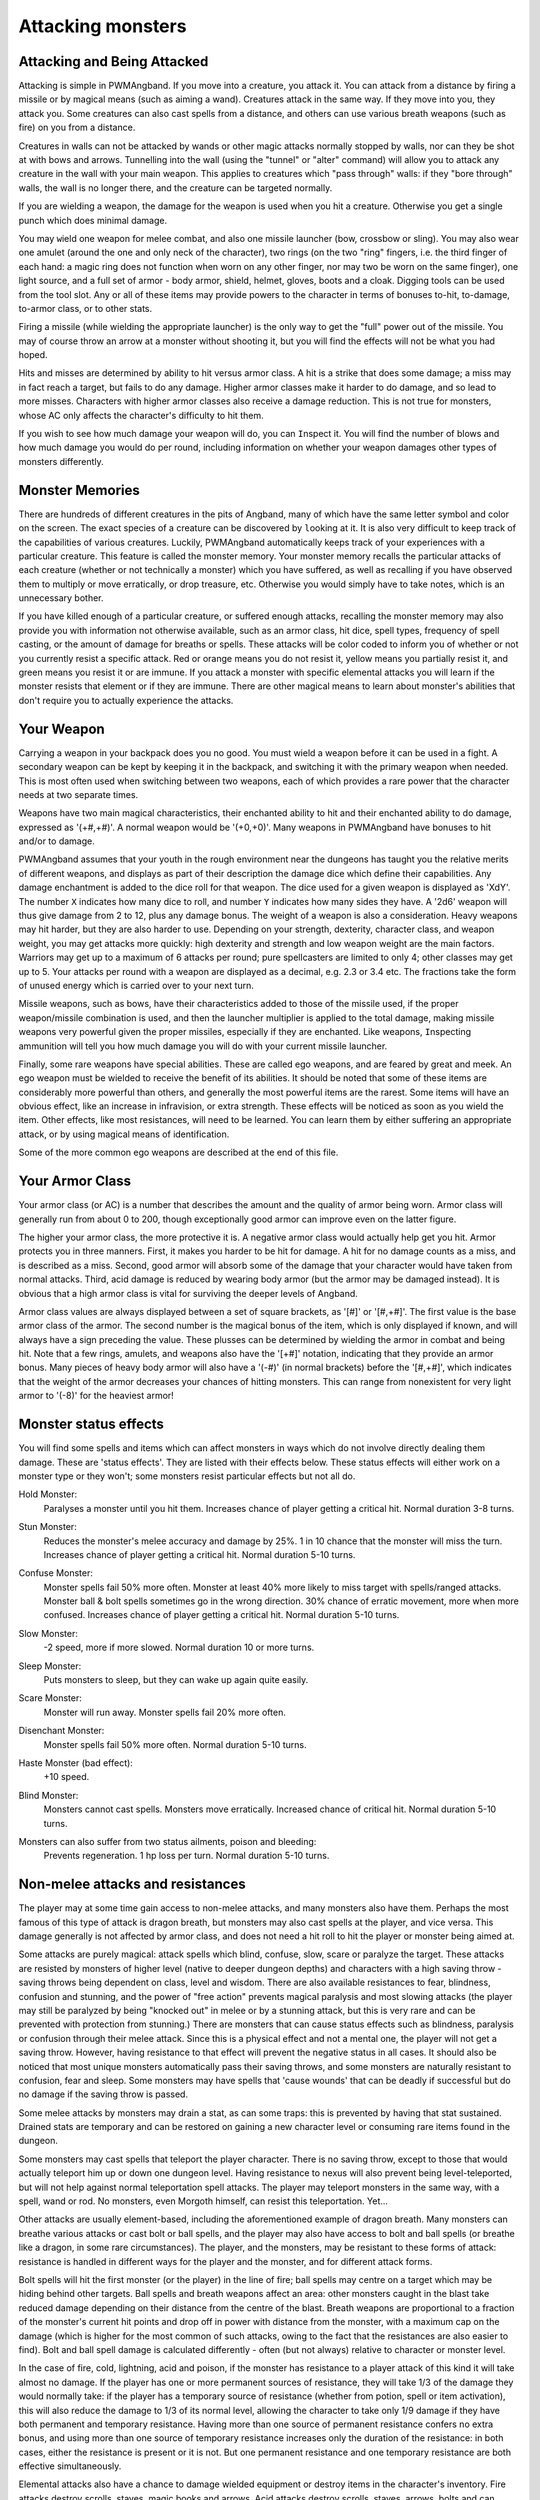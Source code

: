 Attacking monsters
==================

Attacking and Being Attacked
----------------------------
 
Attacking is simple in PWMAngband. If you move into a creature, you attack it.
You can attack from a distance by firing a missile or by magical means
(such as aiming a wand). Creatures attack in the same way. If they move
into you, they attack you. Some creatures can also cast spells from a
distance, and others can use various breath weapons (such as fire) on you
from a distance.

Creatures in walls can not be attacked by wands or other magic attacks
normally stopped by walls, nor can they be shot at with bows and arrows.
Tunnelling into the wall (using the "tunnel" or "alter" command) will allow
you to attack any creature in the wall with your main weapon. This applies
to creatures which "pass through" walls: if they "bore through" walls, the
wall is no longer there, and the creature can be targeted normally.

If you are wielding a weapon, the damage for the weapon is used when you
hit a creature. Otherwise you get a single punch which does minimal damage.

You may ``w``\ield one weapon for melee combat, and also one missile
launcher (bow, crossbow or sling). You may also wear one amulet (around the
one and only neck of the character), two rings (on the two "ring" fingers,
i.e. the third finger of each hand: a magic ring does not function when
worn on any other finger, nor may two be worn on the same finger), one
light source, and a full set of armor - body armor, shield, helmet, gloves,
boots and a cloak. Digging tools can be used from the tool slot. Any or all
of these items may provide powers to the character in terms of bonuses to-hit,
to-damage, to-armor class, or to other stats.

Firing a missile (while wielding the appropriate launcher) is the only way
to get the "full" power out of the missile. You may of course throw an
arrow at a monster without shooting it, but you will find the effects will
not be what you had hoped.

Hits and misses are determined by ability to hit versus armor class. A hit
is a strike that does some damage; a miss may in fact reach a target, but
fails to do any damage. Higher armor classes make it harder to do damage,
and so lead to more misses. Characters with higher armor classes also 
receive a damage reduction. This is not true for monsters, whose AC only
affects the character's difficulty to hit them.

If you wish to see how much damage your weapon will do, you can
``I``\nspect it. You will find the number of blows and how much damage you
would do per round, including information on whether your weapon damages
other types of monsters differently.

Monster Memories
----------------

There are hundreds of different creatures in the pits of Angband, many of
which have the same letter symbol and color on the screen. The exact
species of a creature can be discovered by |``l``ooking| at it. It is also
very difficult to keep track of the capabilities of various creatures.
Luckily, PWMAngband automatically keeps track of your experiences with a
particular creature. This feature is called the monster memory. Your
monster memory recalls the particular attacks of each creature (whether or
not technically a monster) which you have suffered, as well as recalling if
you have observed them to multiply or move erratically, or drop treasure,
etc. Otherwise you would simply have to take notes, which is an unnecessary
bother.

.. |``l``ooking| replace:: ``l``\ooking

If you have killed enough of a particular creature, or suffered enough
attacks, recalling the monster memory may also provide you with information
not otherwise available, such as an armor class, hit dice, spell types,
frequency of spell casting, or the amount of damage for breaths or spells.
These attacks will be color coded to inform you of whether or not you
currently resist a specific attack. Red or orange means you do not resist
it, yellow means you partially resist it, and green means you resist it or
are immune. If you attack a monster with specific elemental attacks you will
learn if the monster resists that element or if they are immune. There are
other magical means to learn about monster's abilities that don't require
you to actually experience the attacks.

Your Weapon
-----------

Carrying a weapon in your backpack does you no good. You must wield a 
weapon before it can be used in a fight. A secondary weapon can be kept by
keeping it in the backpack, and switching it with the primary weapon when
needed. This is most often used when switching between two weapons, each of
which provides a rare power that the character needs at two separate times.

Weapons have two main magical characteristics, their enchanted ability to
hit and their enchanted ability to do damage, expressed as '(+#,+#)'. A
normal weapon would be '(+0,+0)'. Many weapons in PWMAngband have bonuses to
hit and/or to damage.

PWMAngband assumes that your youth in the rough environment near the dungeons
has taught you the relative merits of different weapons, and displays as
part of their description the damage dice which define their capabilities.
Any damage enchantment is added to the dice roll for that weapon. The dice
used for a given weapon is displayed as 'XdY'. The number ``X`` indicates
how many dice to roll, and number ``Y`` indicates how many sides they have.
A '2d6' weapon will thus give damage from 2 to 12, plus any damage bonus.
The weight of a weapon is also a consideration. Heavy weapons may hit
harder, but they are also harder to use. Depending on your strength,
dexterity, character class, and weapon weight, you may get attacks more
quickly: high dexterity and strength and low weapon weight are the main
factors. Warriors may get up to a maximum of 6 attacks per round; pure
spellcasters are limited to only 4; other classes may get up to 5. Your attacks
per round with a weapon are displayed as a decimal, e.g. 2.3 or 3.4 etc.
The fractions take the form of unused energy which is carried over to your
next turn.

Missile weapons, such as bows, have their characteristics added to those of
the missile used, if the proper weapon/missile combination is used, and
then the launcher multiplier is applied to the total damage, making missile
weapons very powerful given the proper missiles, especially if they are
enchanted. Like weapons, |``I``nspecting| ammunition will tell you how much
damage you will do with your current missile launcher.

.. |``I``nspecting| replace:: ``I``\nspecting

Finally, some rare weapons have special abilities. These are called ego
weapons, and are feared by great and meek. An ego weapon must be wielded to
receive the benefit of its abilities. It should be noted that some of these
items are considerably more powerful than others, and generally the most
powerful items are the rarest. Some items will have an obvious effect,
like an increase in infravision, or extra strength. These effects will be
noticed as soon as you wield the item. Other effects, like most
resistances, will need to be learned. You can learn them by either
suffering an appropriate attack, or by using magical means of
identification.

Some of the more common ego weapons are described at the end of this file.

Your Armor Class
----------------

Your armor class (or AC) is a number that describes the amount and the
quality of armor being worn. Armor class will generally run from about 0 to
200, though exceptionally good armor can improve even on the latter figure.
 
The higher your armor class, the more protective it is. A negative armor
class would actually help get you hit. Armor protects you in three manners.
First, it makes you harder to be hit for damage. A hit for no damage counts
as a miss, and is described as a miss. Second, good armor will absorb
some of the damage that your character would have taken from normal
attacks. Third, acid damage is reduced by wearing body armor (but the 
armor may be damaged instead). It is obvious that a high armor class is 
vital for surviving the deeper levels of Angband.

Armor class values are always displayed between a set of square brackets, 
as '[#]' or '[#,+#]'. The first value is the base armor class of the
armor. The second number is the magical bonus of the item, which is only
displayed if known, and will always have a sign preceding the value. These
plusses can be determined by wielding the armor in combat and being hit.
Note that a few rings, amulets, and weapons also have the '[+#]'
notation, indicating that they provide an armor bonus. Many pieces of heavy
body armor will also have a '(-#)' (in normal brackets) before the
'[#,+#]', which indicates that the weight of the armor decreases your
chances of hitting monsters. This can range from nonexistent for very light
armor to '(-8)' for the heaviest armor!

Monster status effects
----------------------

You will find some spells and items which can affect monsters in ways which
do not involve directly dealing them damage. These are 'status effects'.
They are listed with their effects below. These status effects will either
work on a monster type or they won't; some monsters resist particular effects
but not all do.

..

Hold Monster:
  Paralyses a monster until you hit them.
  Increases chance of player getting a critical hit.
  Normal duration 3-8 turns.
  
..

Stun Monster:
  Reduces the monster's melee accuracy and damage by 25%.
  1 in 10 chance that the monster will miss the turn.
  Increases chance of player getting a critical hit.
  Normal duration 5-10 turns.

..

Confuse Monster:
  Monster spells fail 50% more often.
  Monster at least 40% more likely to miss target with spells/ranged attacks.
  Monster ball & bolt spells sometimes go in the wrong direction.
  30% chance of erratic movement, more when more confused.
  Increases chance of player getting a critical hit.
  Normal duration 5-10 turns.

..

Slow Monster:
  -2 speed, more if more slowed.
  Normal duration 10 or more turns.

..

Sleep Monster:
  Puts monsters to sleep, but they can wake up again quite easily.

..

Scare Monster:
  Monster will run away.
  Monster spells fail 20% more often.

..

Disenchant Monster:
  Monster spells fail 50% more often.
  Normal duration 5-10 turns.

..

Haste Monster (bad effect):
  +10 speed.

..

Blind Monster:
  Monsters cannot cast spells.
  Monsters move erratically.
  Increased chance of critical hit.
  Normal duration 5-10 turns.

..

Monsters can also suffer from two status ailments, poison and bleeding:
  Prevents regeneration.
  1 hp loss per turn.
  Normal duration 5-10 turns.

Non-melee attacks and resistances
---------------------------------

The player may at some time gain access to non-melee attacks, and many 
monsters also have them. Perhaps the most famous of this type of attack is 
dragon breath, but monsters may also cast spells at the player, and vice 
versa. This damage generally is not affected by armor class, and does not 
need a hit roll to hit the player or monster being aimed at.

Some attacks are purely magical: attack spells which blind, confuse, slow,
scare or paralyze the target. These attacks are resisted by monsters of
higher level (native to deeper dungeon depths) and characters with a high
saving throw - saving throws being dependent on class, level and wisdom.
There are also available resistances to fear, blindness, confusion and
stunning, and the power of "free action" prevents magical paralysis and
most slowing attacks (the player may still be paralyzed by being "knocked
out" in melee or by a stunning attack, but this is very rare and can be
prevented with protection from stunning.) There are monsters that can
cause status effects such as blindness, paralysis or confusion through
their melee attack. Since this is a physical effect and not a mental one,
the player will not get a saving throw. However, having resistance to
that effect will prevent the negative status in all cases. It should
also be noticed that most unique monsters automatically pass their saving
throws, and some monsters are naturally resistant to confusion, fear and
sleep. Some monsters may have spells that 'cause wounds' that can be
deadly if successful but do no damage if the saving throw is passed.

Some melee attacks by monsters may drain a stat, as can some traps: this is 
prevented by having that stat sustained. Drained stats are temporary and
can be restored on gaining a new character level or consuming rare items
found in the dungeon.

Some monsters may cast spells that teleport the player character. There is 
no saving throw, except to those that would actually teleport him up or
down one dungeon level. Having resistance to nexus will also prevent being
level-teleported, but will not help against normal teleportation spell
attacks. The player may teleport monsters in the same way, with a spell, 
wand or rod. No monsters, even Morgoth himself, can resist this 
teleportation.  Yet...

Other attacks are usually element-based, including the aforementioned
example of dragon breath. Many monsters can breathe various attacks or cast
bolt or ball spells, and the player may also have access to bolt and ball
spells (or breathe like a dragon, in some rare circumstances). The player,
and the monsters, may be resistant to these forms of attack: resistance is
handled in different ways for the player and the monster, and for different
attack forms.

Bolt spells will hit the first monster (or the player) in the line of fire;
ball spells may centre on a target which may be hiding behind
other targets. Ball spells and breath weapons affect an area: other
monsters caught in the blast take reduced damage depending on their distance
from the centre of the blast. Breath weapons are proportional to a
fraction of the monster's current hit points and drop off in power with
distance from the monster, with a maximum cap on the
damage (which is higher for the most common of such attacks, owing to the
fact that the resistances are also easier to find). Bolt and ball spell
damage is calculated differently - often (but not always) relative to
character or monster level.

In the case of fire, cold, lightning, acid and poison, if the monster has
resistance to a player attack of this kind it will take almost no damage.
If the player has one or more permanent sources of resistance, they will take
1/3 of the damage they would normally take: if the player has a temporary
source of resistance (whether from potion, spell or item activation), this
will also reduce the damage to 1/3 of its normal level, allowing the
character to take only 1/9 damage if they have both permanent and temporary
resistance. Having more than one source of permanent resistance confers no
extra bonus, and using more than one source of temporary resistance
increases only the duration of the resistance: in both cases, either the
resistance is present or it is not. But one permanent resistance and one
temporary resistance are both effective simultaneously.

Elemental attacks also have a chance to damage wielded equipment or destroy
items in the character's inventory. Fire attacks destroy scrolls, staves,
magic books and arrows. Acid attacks destroy scrolls, staves, arrows, bolts
and can damage armor. Electricity attacks can destroy wands, rods, rings
and amulets. Cold attacks can destroy potions. Items in your inventory get
a saving throw, and they are unharmed if they pass it. Having resistance to
the element will make an item less likely to be destroyed. Items on the
floor that get caught in an elemental ball or breath are automatically
destroyed without a saving throw. Weapons, armor and chests can also be
destroyed if they are lying on the floor, but cannot be harmed if they are
in your pack.

The character may also gain immunity to fire, cold, lightning and acid if 
he is fortunate to find any of the few items that provide these 
immunities: immunity means that no damage is taken, and the character's
equipment is also totally protected. Immunities are EXTREMELY rare.

Another attack that the player will come into contact with all too often is 
the soul-chilling nature of the undead, which can drain the character's
life experience. Some monsters have a life-draining melee attack, others
may cast ball or bolt spells or, in extreme cases, breathe the very force
of the netherworld (shortened by the game to "nether".) There are two
powers which are of assistance in this case: that of "hold life" will
prevent 90% of all experience drains, and in the other 10% of cases, the
amount of experience lost will be reduced by 90%. That of "resistance to
nether forces" will provide resistance to nether bolts, balls and breaths,
reducing the damage and preventing any experience drains from these
attacks, but has no effect on melee "hits to drain experience". Monsters
caught in the blast from a nether ball or breath will take damage
proportional to distance from the centre of the attack, except for undead
who are totally immune. The player may find wands or rods of Drain Life,
which similarly are ineffective on those undead creatures which have no
life to drain: however, the real player equivalent attack spell is the
priest/paladin spell of "Orb of Draining", a ball spell which does damage
to all monsters, double damage to evil monsters, and is resisted by none.

Other attack forms are rarer, but may include: disenchantment (both in
melee or by a monster breath), chaos (breath or melee, which if unresisted
will cause the player to hallucinate and be confused, and may drain life
experience), nexus (which may teleport the player to the monster, away from
the monster, up or down a level, or swap over two of the player's
"internal" stats), light and darkness (which will blind a character unless
they have protection from blindness or resistance to light or dark), sound
(which will stun a character without sound resistance or protection from
stunning), crystal shards (which will cut a non-resistant character),
inertia (which will slow a character regardless of free action), gravity
(which will blink a character, also stunning and slowing), force (which
will stun the character), plasma (which will stun), time (which may
drain experience regardless of hold life, or drain stats regardless of
sustains), water bolts and balls (which may confuse and stun, and do
considerable damage from high-level monsters), ice bolts (which may
cut and stun, and damage potions), and mana bolts and balls (the latter
usually known as Mana Storms.) Magic missiles are included in the "mana"
category, whether cast by the monster or the player.

In addition items on the ground are especially vulnerable to elemental
effects. Potions on the ground will always be destroyed by cold, shards,
sound and force. Scrolls, staves, books, and non-metal gear will always
get destroyed by fire or plasma. Scrolls, staves, and all non-mithril gear
will be destroyed by acid. Rings, amulets, wands and rods will be
destroyed by lightning and plasma. And finally nearly everything will be
destroyed by a mana storm if left on the ground.

Some attacks may stun or cut the player. These can either be spells or 
breath attacks (sound, water balls) or from melee. A stunned character 
receives a penalty to hit and is much more likely to fail a spell or 
activation. If a character gets very stunned, they may be knocked out and
at the mercy of the enemies. A cut character will slowly lose life until
healed either by potions, spells or natural regeneration. Both stunning and
cut status are displayed at the bottom of the screen.

There are resistances available to chaos, disenchantment, confusion, nexus, 
sound, shards, light and darkness: all of these will reduce the damage and 
prevent side-effects other than physical damage. With these resistances, as 
with nether resistance, damage is a random fraction between 1/2 and 2/3.

It should be noted that not all of these are actually vital to completing 
the game: indeed, of the above list, only fire, cold, acid, lightning,
poison and confusion resists are regarded as truly vital, with blindness,
chaos and nether the next most desirable. Some attack forms are not
resistible, but thankfully these are rare: resist shards will prevent all
other magical attacks which cut (namely ice bolts), and confusion resistance
will prevent confusion by a water bolt or ball, but there is no resistance
to the physical damage caused by these following attacks: inertia, force,
gravity, plasma, time, ice, water, mana. There is no resistance to any of
the side-effects of a time attack, or indeed to anything but the stunning
effects of a gravity attack.

A note on speed
---------------

Monsters which do not move at normal speed generally move "slowly" (-10 to
speed), "fairly quickly" (+5), "quickly" (+10), "very quickly" (+20) or
"incredibly quickly" (+30). (It will surprise nobody that Morgoth is one of
the few monsters in the last category.) This is further adjusted by the fact
that any non-unique monster may have a random adjustment from (-2) to (+2)
to its own speed.

Generally, (+10) is exactly double normal speed, and (-10) exactly half. 
(+20) is about three times normal speed, but after that there is less 
noticeable improvement as speed goes higher - for instance, (+30) is not
quite four times normal speed, and higher values than this are largely
irrelevant. The player may find items which can be worn or wielded that 
provide speed bonuses: these may include boots of speed, rings of speed and
a few very rare artifacts. Boots will provide a random 1d10 to speed: rings
of speed may be bigger than that - generally the best that the player will
get is two just over (+10), but individual rings of up to (+23) speed have
been known.

Separate from the question of permanent speed (as determined by the
player's speed items and the monster's natural speed) is that of temporary
speed. The player may cast a spell of haste-self, or use a potion, staff or
rod of speed or use an artifact activation to speed him temporarily: or a
monster may cast a haste-self spell, or be affected by another monster
"shrieking for help" or the player reading a scroll of aggravate monster.
In all cases, (+10) speed is added temporarily to the affected monster or
player. Using two or more sources of temporary speed is cumulative only in
duration - one cannot get from normal speed to (+20) using a potion and a
spell of speed. Spells of temporary slowing (including monsters breathing
inertia or gravity) are handled the same way, with exactly (-10) being
subtracted from the player or monster's speed temporarily, for the duration
of the spell or breath's effect.

Ego weapons and armor
---------------------

Some of the ego weapons that you might find in the dungeon are listed
below. This will give you a small taste of the items that can be found.
However if you wish to discover these items on your own, you may not wish
to continue. Ego weapons are denoted by the following "names":

Ego Melee Weapons (and Diggers):
********************************

..

(Defender)
  A magical weapon that actually helps the wielder defend himself, thus
  increasing his/her armor class, and protecting him/her against damage
  from fire, cold, acid, lightning, and falls. This weapon also will
  increase your stealth, let you see invisible creatures, protect you from
  paralyzation and some slowing attacks, and help you regenerate hit points
  and mana faster. As a result of the regeneration ability, you will use up
  food somewhat faster than normal while wielding such a weapon. These
  powerful weapons also will sustain one stat, though this stat will vary
  from weapon to weapon.

..

(Holy Avenger)
  A Holy Avenger is often one of the most powerful weapons. A Holy Avenger
  will increase your wisdom and your armour class. This weapon will do
  extra damage when used against evil, demonic and undead creatures, and
  will also give you the ability to see invisible creatures. These weapons
  are basically extremely powerful versions of Blessed Blades and give
  melee bonuses to priests and paladins. These weapons, like (Defender)
  weapons, also will sustain one random stat. They will allow the wielder
  to fear no monster, and be aware of the presence of undead and demonic
  creatures.

..

(Blessed)
  A blessed blade will increase your wisdom. If you are a priest or paladin,
  wielding one gives you bonuses for melee combat. Blessed blades also have
  one extra, random, power.

..

Weapon of Westernesse
  A Weapon of Westernesse is one of the more powerful weapons. It does
  extra damage against orcs, trolls, and giants, making the wielder aware of
  these types of creatures, while increasing your strength, dexterity, and
  constitution. It also lets you see invisible creatures and protects from
  paralyzation and some slowing attacks. These blades were made by the
  Dunedain.

..

Weapon of Extra Attacks
  A weapon of extra attacks will allow the wielder to deliver extra attacks
  during each round.

..

Elemental Branded Weapons
  Each of the five elemental attacks has a corresponding weapon which will
  do treble its base damage to creatures not resistant to that element. (It
  should be noted that the magical damage bonus is not affected by this: a
  weapon of Flame '(2d6) (+5,+6)' does 6d6+6 damage per hit, not 6d6+18,
  against creatures which are not fire-resistant.) There are weapons of
  Flame, Frost, Lightning, Acid and Poison brands.

..

Weapons of Slaying enemies
  These weapons do extra damage against creatures of a vulnerable type.
  Weapons of Slay Evil and Slay Animal do double the base damage, while
  weapons of Slay Orc, Troll, Giant, Dragon, Demon and Undead do triple the
  base damage. As with elemental branded weapons, the magical damage bonus
  is not affected.

..

Weapons of |*Slay*ing| enemies
  These weapons, in addition to doing extra damage to your enemies, have
  extra powers as well. In each case, one stat is increased. Weapons of
  |*Slay*| Dragon, Demon or Undead are also more powerful against their
  opponents, doing five times their base damage rather than the normal
  three.

..

Shovels and Picks of Digging
  These powerful diggers will dig through granite as if it were mere wood,
  and mineral veins as if they were butter. Permanent rock is still an
  impassable obstacle.

Ego Missile Launchers and Ammo:
*******************************

..

Launchers of Accuracy
  These launchers have an unnaturally high to-hit number, making them
  extremely accurate.

..

Launchers of Power
  These launchers do an unnaturally high amount of damage due to their high
  to-dam number.

..

Launchers of Extra Shots
  These launchers allow the wielder to shoot more times per round than
  normal.

..

Launchers of Extra Might
  These launchers have a higher base damage than normally made launchers of
  their type. For instance, a 'Long Bow of Extra Might (x3)(+X,+Y)(+1)'
  is really a Long Bow '(x4)(+X,+Y)' where '(+X,+Y)' is the standard
  to-hit and to-dam. As the damage multiplier with the bow affects
  **everything** the base arrow damage, the magical damage bonus on both
  the bow and the arrow, and any bonuses for slaying or elemental-branded
  arrows - this makes it a powerful weapon.

..

Ammo of Wounding
  This ammunition - whether it be pebbles, iron shots, arrows, bolts,
  seeker arrows or seeker bolts - has big bonuses to-hit and to-damage.

..

Ammo of Elemental Brands, and Ammo of Slaying enemies
  This works in the same way as melee weapons of the same type: double
  damage for slay evil and slay animal, triple damage for all other slays
  and for all elemental brands. Unlike melee weapons, the slays and
  elemental brands **do** affect the magical damage bonus for ammo.

These are the most common types of ego-weapon: note that they are not the 
ONLY ego-items available in the dungeon, there may be more.

Apart from these there are some very rare and well made weapons in the
dungeon with not necessarily any special abilities. These include Blades
of Chaos, Maces of Disruption, and Scythes of Slicing. They can also be
ego weapons like the ones above. For example, a Blade of Chaos (Holy
Avenger) is much more powerful than many artifact weapons!

Some pieces of armor will possess special abilities denoted by the following
names:

Ego Armors and Shields:
***********************

..

of Resist Acid, Lightning, Fire or Cold
  A character wearing armor or a shield with one such resistance will take
  only 1/3 of normal damage from attacks involving the relevant element of
  acid, lightning, fire or cold. Note that multiple permanent sources of
  resistance are NOT cumulative: wearing two is no better than wearing one.
  However, armor which provides resistance to acid cannot itself be damaged
  by acid, and this is a good reason to wear more than one such piece of
  armor.

..
 
of Resistance
  A character wearing armor with this ability will have resistance to Acid,
  Cold, Fire, and Lightning as explained in each part above.

..

of Elvenkind
  This is the same as "of Resistance", only generally better enchanted. It
  will make you more stealthy. It also possesses an extra resistance,
  chosen at random from the following list: poison, light, dark,
  nexus, nether, chaos, disenchantment, sound, and shards.

..
 
Robes of Permanence
  These robes are designed especially for wizards. Just like Elvenkind
  armor, they provide resistance to fire, cold, acid, and electricity and
  cannot be damaged by acid. They sustain all of your stats and protect you
  from a good deal of all experience draining. Also like Elvenkind armor,
  they have one random resistance.

..

Dragon Scale Mails
  These extremely rare pieces of armour come in many different colors, each
  protecting you against the relevant dragons. Naturally they are all
  resistant to acid damage. They also occasionally allow you to breathe as
  a dragon would. Dragon Scale Mails can also have egos as well.

Ego Helms:
**********

..

Stat Boosting Helms
  There are magical helms found in the dungeon that have the ability to
  boost the wearer's intelligence or wisdom. In addition to boosting the
  relevant stat these helms will also prevent that stat from being drained.

..

Crown of the Magi
  This is the great crown of the wizards. The wearer will have an increased
  (and sustained) intelligence, and will also be given resistance against
  fire, frost, acid, and lightning. These valuable helms also have an
  additional random power.

..

Crown of Might
  This is the crown of the warriors. The wearer will have an increased and
  sustained strength, dexterity, and constitution, and will also be immune
  to any foe's attempt to slow or paralyze him or her.

..

Crown of Lordliness
  This is the great crown of the priests. The wearer will have an increased
  and sustained wisdom, and won't fear any creature. These valuable helms also
  have an additional random power.

..

Helm of Seeing
  This is the great helmet or crown of the rogues. The wearer will be able
  to see invisible creatures, and will have an increased ability to locate
  traps. It is also rumored that the wearer of such a helm will not be able
  to be blinded.

..

Helm of Infravision
  This helmet allows the character to see monsters even in total darkness,
  with the ability to see heat. Note that spellbooks are the same
  temperature as the surroundings, and so cannot be read unless some real
  light is present. (Some monsters which are invisible to normal vision can
  be seen under infravision.)

..

Helm of Light
  In addition to providing a permanent light source for the wearer, this
  helm also provides resistance against light-based attacks.

..

Helm of Telepathic Awareness
  This helm or crown grants the wearer the ability to sense the presence of
  different types of creatures.

..

Helm of Regeneration
  This helm will help you regenerate hit points and mana more quickly than
  normal, allowing you to fight longer before needing to rest. You will use
  food faster than normal while wearing this helm because of the
  regenerative effects.
 
Ego Cloaks:
***********

..

Cloak of Protection
  This finely made cloak will come with an unnaturally high enchantment and
  is not affected by elemental based attacks. It will also provide
  resistance to shards.

..

Cloak of Stealth
  This cloak will increase the wearer's stealth, making the wearer less
  likely to wake up sleeping monsters.

..

Cloak of Aman
  These exceptionally rare cloaks provide great stealth, have a very high
  enchantment, and one random resistance.

Ego Gloves:
***********

..

Gloves of Free Action
  The wearer of these gloves will find himself resistant to paralyzing
  attacks as well as some slowing attacks. Because of the special nature of
  these gloves, magic users may wear these gloves without incurring a mana
  penalty.

..

Gloves of Slaying
  These gloves will increase the wearer's fighting ability by boosting the
  wearer's to-hit and to-dam values.

..

Gloves of Agility
  These gloves will increase the wearer's dexterity. Because of the special
  nature of these gloves, magic users may wear these gloves without
  incurring a mana penalty.

..

Gauntlets of Power
  These spiked gauntlets will boost the wearer's strength as well as the
  wearer's to-hit and to-dam numbers.

Ego Boots:
**********

..

Boots of Slow Descent
  These boots protect the wearer from the effects of small falls.

..

Boots of Stealth
  These boots increase the wearer's stealth, like a Cloak of Stealth.

..

Boots of Free Action
  The wearer of these boots will find himself resistant to paralyzing
  attacks as well as some slowing attacks.

..

Boots of Speed
  The wearer of these boots will become unnaturally fast.

Once again, these are not necessarily the ONLY ego-items in the dungeon, 
only the most common.

Apart from these there are some very rare and well-made armours in the
dungeon with not necessarily any special abilities. These include Shields
of Deflection, Adamantite Plate Mail, Mithril Plate Mail, Mithril Chain
Mail, and Elven Cloaks. The first four cannot be damaged by acid because of
the quality metals they contain.

Some rare armours may even possess special abilities, while not being ego items
in themselves. They are denoted by the following names:

..

Orcish Shield
  This shield increases strength and constitution. It may have a higher than
  average enchantment.

..

Kolla
  This cloak increases strength, dexterity, constitution, and sustains these
  three stats. It may have a higher than average enchantment.

..

Witan Boots
  These heavy metallic boots have a high base armor class and a higher than
  average enchantment. However, the wearer of such boots will make a lot of
  noise while wearing them, and therefore will wake up sleeping monsters
  more often.

..

Elven Gloves
  These gloves help the wearer regenerate hit points and mana more quickly
  than normal.

There are rumors of unique "artifact" items in the dungeon - weapons and 
armor of all types. Many of these are more powerful than even the greatest 
ego-items; some are weak and have little more than a name to recommend
them.

.. |*Slay*| unicode:: *Slay*
.. |*Slay*ing| unicode:: *Slay*ing
